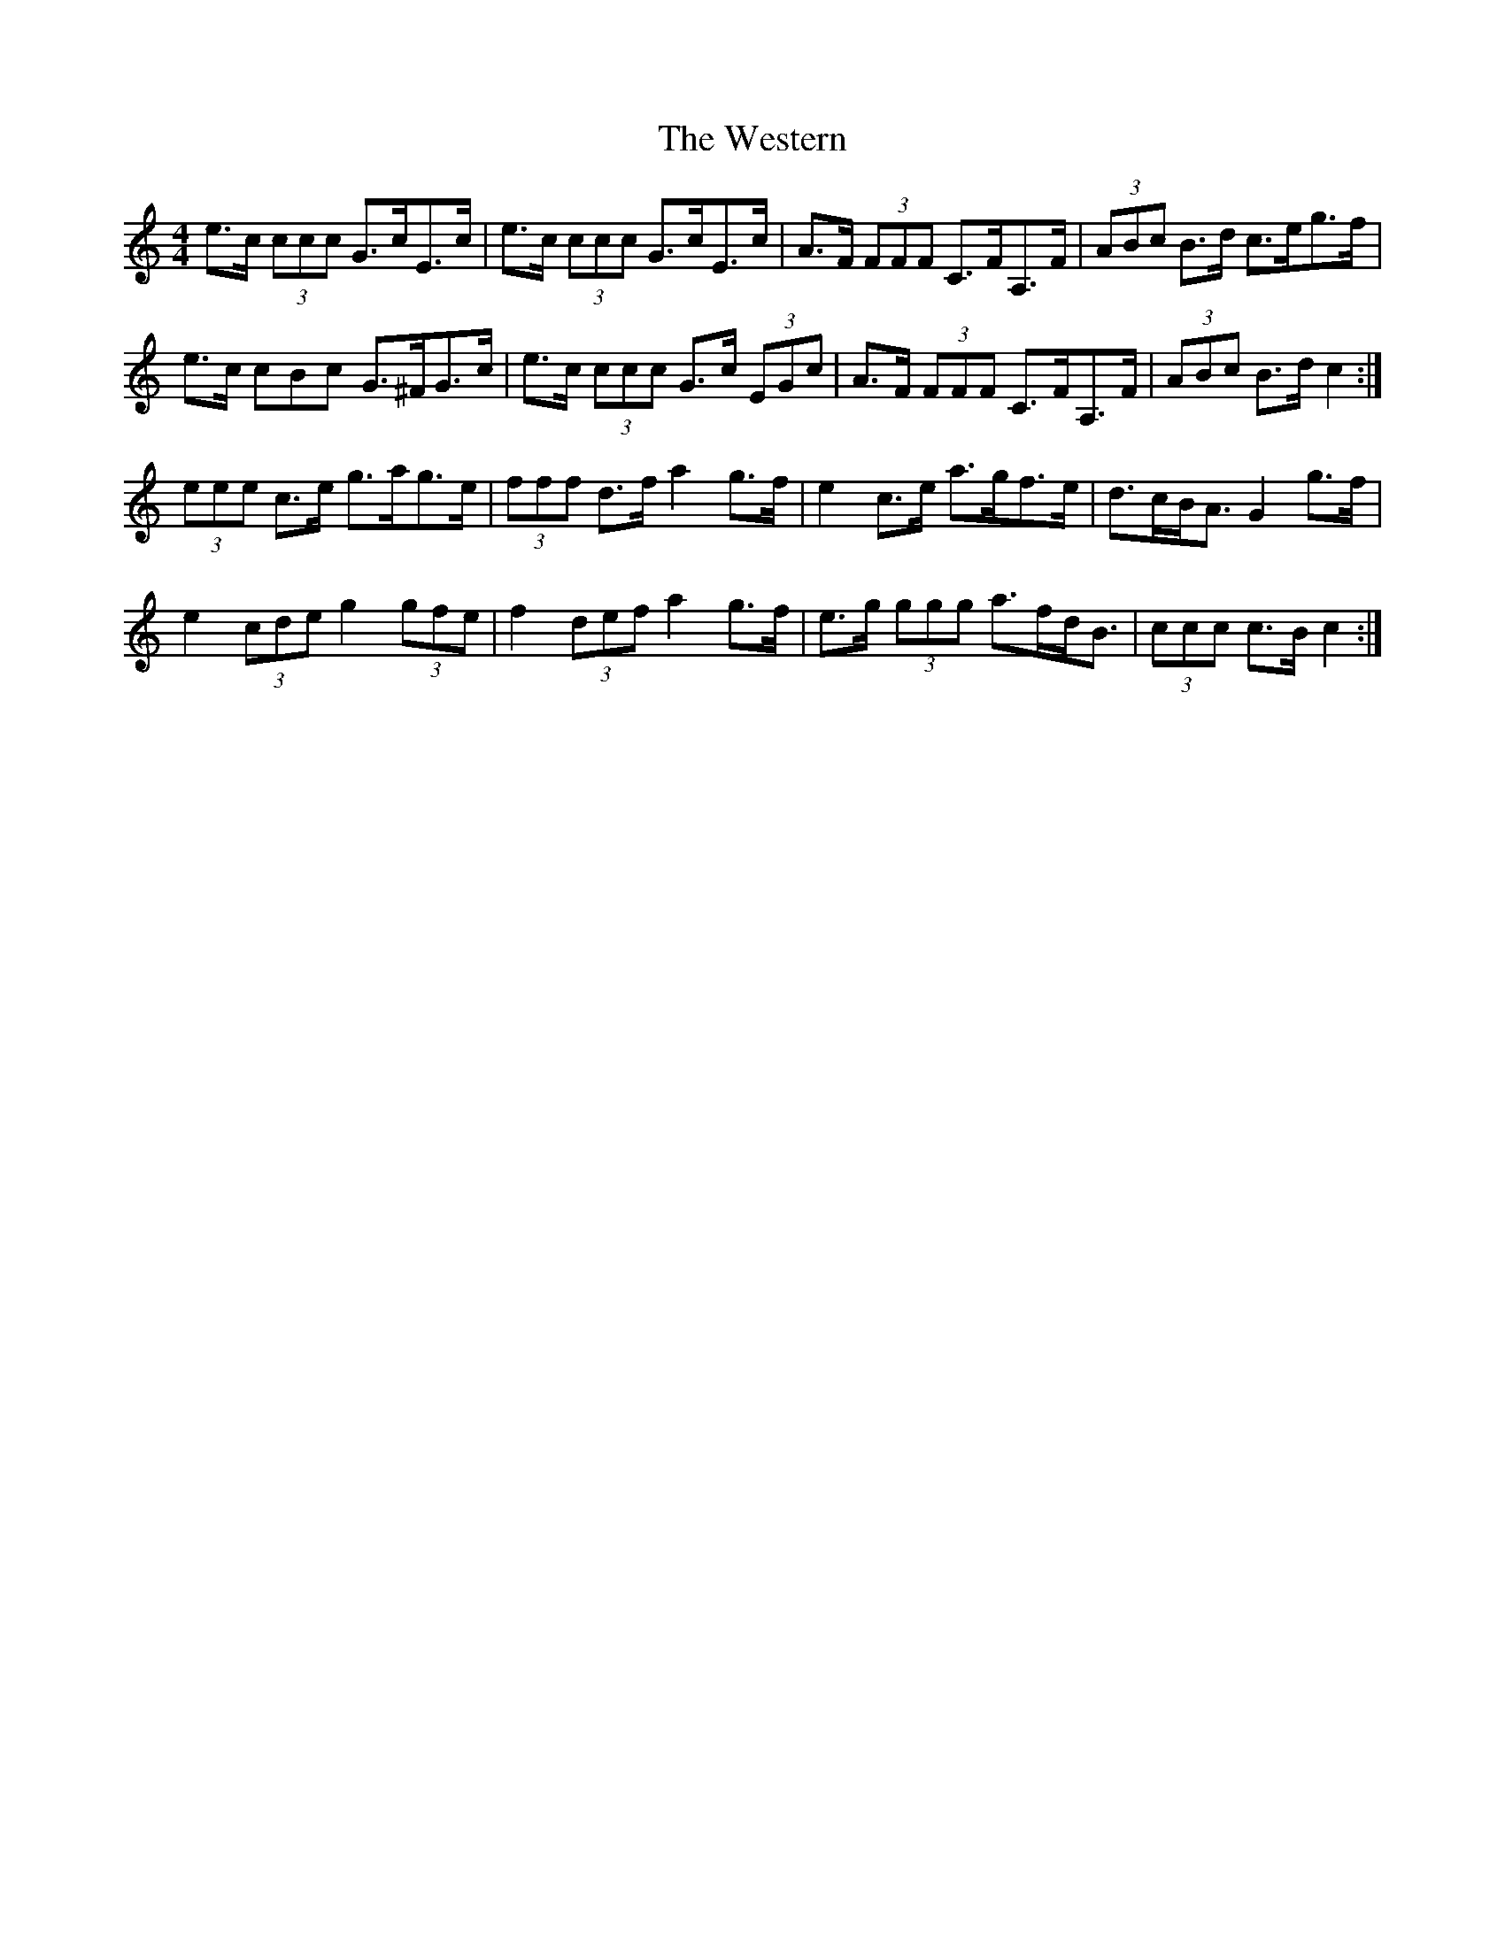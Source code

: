 X: 42445
T: Western, The
R: hornpipe
M: 4/4
K: Cmajor
e>c (3ccc G>cE>c|e>c (3ccc G>cE>c|A>F (3FFF C>FA,>F|(3ABc B>d c>eg>f|
e>c 3cBc G>^FG>c|e>c (3ccc G>c (3EGc|A>F (3FFF C>FA,>F|(3ABc B>d c2:|
(3eee c>e g>ag>e|(3fff d>f a2 g>f|e2 c>e a>gf>e|d>cB<A G2 g>f|
e2 (3cde g2 (3gfe|f2 (3def a2 g>f|e>g (3ggg a>fd<B|(3ccc c>B c2:|

